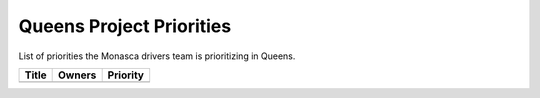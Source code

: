 .. _queens-priorities:

=========================
Queens Project Priorities
=========================

List of priorities the Monasca drivers team is prioritizing in Queens.

+--------------------------------------+----------------------+----------+
| Title                                | Owners               | Priority |
+======================================+======================+==========+
+--------------------------------------+----------------------+----------+
